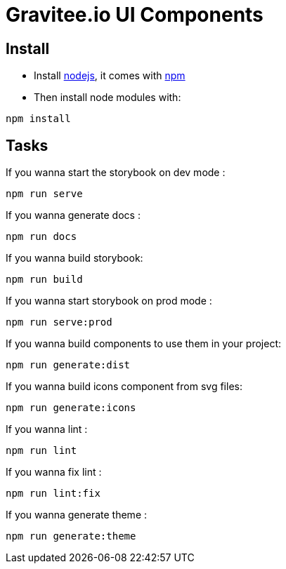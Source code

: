 = Gravitee.io UI Components

== Install

- Install http://nodejs.org[nodejs], it comes with http://npmjs.org[npm]
- Then install node modules with:
```
npm install
```

== Tasks

If you wanna start the storybook on dev mode :
```
npm run serve
```

If you wanna generate docs :
```
npm run docs
```

If you wanna build storybook:
```
npm run build
```

If you wanna start storybook on prod mode :
```
npm run serve:prod
```

If you wanna build components to use them in your project:
```
npm run generate:dist
```

If you wanna build icons component from svg files:
```
npm run generate:icons
```

If you wanna lint :
```
npm run lint
```

If you wanna fix lint :
```
npm run lint:fix
```

If you wanna generate theme :
```
npm run generate:theme
```
